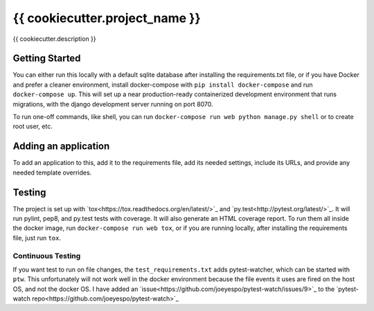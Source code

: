 {{ cookiecutter.project_name }}
--------
.. image:: https://img.shields.io/travis/mitodl/{{ cookiecutter.project_name }}.svg
    :target: https://travis-ci.org/mitodl/{{ cookiecutter.project_name }}
.. image:: https://img.shields.io/coveralls/mitodl/{{ cookiecutter.project_name }}.svg
    :target: https://coveralls.io/r/mitodl/{{ cookiecutter.project_name }}
.. image:: https://img.shields.io/github/issues/mitodl/{{ cookiecutter.project_name }}.svg
    :target: https://github.com/mitodl/{{ cookiecutter.project_name }}/issues
.. image:: https://img.shields.io/badge/license-AGPLv3-blue.svg
    :target: https://github.com/mitodl/{{ cookiecutter.project_name }}/blob/master/LICENSE

{{ cookiecutter.description }}

Getting Started
===============

You can either run this locally with a default sqlite database after
installing the requirements.txt file, or if you have Docker and
prefer a cleaner environment, install docker-compose with ``pip
install docker-compose`` and run ``docker-compose up``. This will set
up
a near production-ready containerized development environment that
runs migrations, with the django development server running on
port 8070.

To run one-off commands, like shell, you can run
``docker-compose run web python manage.py shell`` or to create root
user, etc.

Adding an application
=====================

To add an application to this, add it to the requirements file, add
its needed settings, include its URLs, and provide any needed template
overrides.


Testing
=======

The project is set up with
`tox<https://tox.readthedocs.org/en/latest/>`_ and
`py.test<http://pytest.org/latest/>`_. It will run pylint, pep8, and
py.test tests with coverage. It will also generate an HTML coverage
report. To run them all inside the docker image, run ``docker-compose
run web tox``, or if you are running locally, after installing the
requirements file, just run ``tox``.

Continuous Testing
~~~~~~~~~~~~~~~~~~

If you want test to run on file changes, the
``test_requirements.txt`` adds pytest-watcher, which can be started
with
``ptw``. This unfortunately will not work well in the docker
environment
because the file events it uses are fired on the host OS, and not the
docker OS. I have added an
`issue<https://github.com/joeyespo/pytest-watch/issues/9>`_ to the
`pytest-watch repo<https://github.com/joeyespo/pytest-watch>`_
